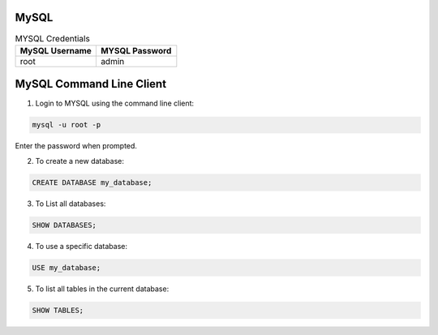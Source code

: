 MySQL 
=====

.. list-table:: MYSQL Credentials
   :widths: 50 50
   :header-rows: 1

   * - MySQL Username
     - MYSQL Password
   * - root
     - admin


MySQL Command Line Client
========================= 

1. Login to MYSQL using the command line client:
   
.. code-block:: bash

   mysql -u root -p

Enter the password when prompted.

2. To create a new database:
   
.. code-block:: bash
   
   CREATE DATABASE my_database;

3. To List all databases:

.. code-block:: bash

   SHOW DATABASES;

4. To use a specific database:
   
.. code-block:: bash

   USE my_database;


5. To list all tables in the current database:
   
.. code-block:: bash

   SHOW TABLES;


